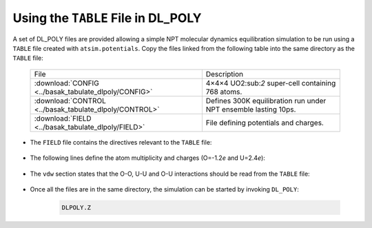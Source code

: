 .. _using-table-in-dlpoly:

***********************************
Using the ``TABLE`` File in DL_POLY
***********************************

A set of DL_POLY files are provided allowing a simple NPT molecular dynamics equilibration simulation to be run using a ``TABLE`` file created with ``atsim.potentials``. Copy the files linked from the following table into the same directory as the ``TABLE`` file:

	======================================================		==============================================================
	File														Description
	------------------------------------------------------		--------------------------------------------------------------
	:download:`CONFIG <../basak_tabulate_dlpoly/CONFIG>`			4×4×4 UO2:sub:`2` super-cell containing 768 atoms.
	:download:`CONTROL <../basak_tabulate_dlpoly/CONTROL>`			Defines 300K equilibration run under NPT ensemble lasting 10ps.
	:download:`FIELD <../basak_tabulate_dlpoly/FIELD>`				File defining potentials and charges.
	======================================================		==============================================================

* The ``FIELD`` file contains the directives relevant to the ``TABLE``  file:
  
	  .. literalinclude:: ../basak_tabulate_dlpoly/FIELD


* The following lines define the atom multiplicity and charges (O=-1.2\ *e* and U=2.4\ *e*):
	  
	  .. literalinclude:: ../basak_tabulate_dlpoly/FIELD
	  	 :lines: 5-9

* The ``vdw`` section states that the O-O, U-U and O-U interactions should be read from the ``TABLE`` file:

	  .. literalinclude:: ../basak_tabulate_dlpoly/FIELD
	  	 :lines: 10-14

* Once all the files are in the same directory, the simulation can be started by invoking ``DL_POLY``:
      	
    	.. code :: sh

    		DLPOLY.Z